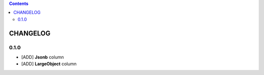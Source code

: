 .. This file is a part of the AnyBlok / POstgres project
..
..    Copyright (C) 2018 Jean-Sebastien SUZANNE <jssuzanne@anybox.fr>
..
.. This Source Code Form is subject to the terms of the Mozilla Public License,
.. v. 2.0. If a copy of the MPL was not distributed with this file,You can
.. obtain one at http://mozilla.org/MPL/2.0/.

.. contents::

CHANGELOG
=========

0.1.0
-----

* [ADD] **Jsonb** column
* [ADD] **LargeObject** column
